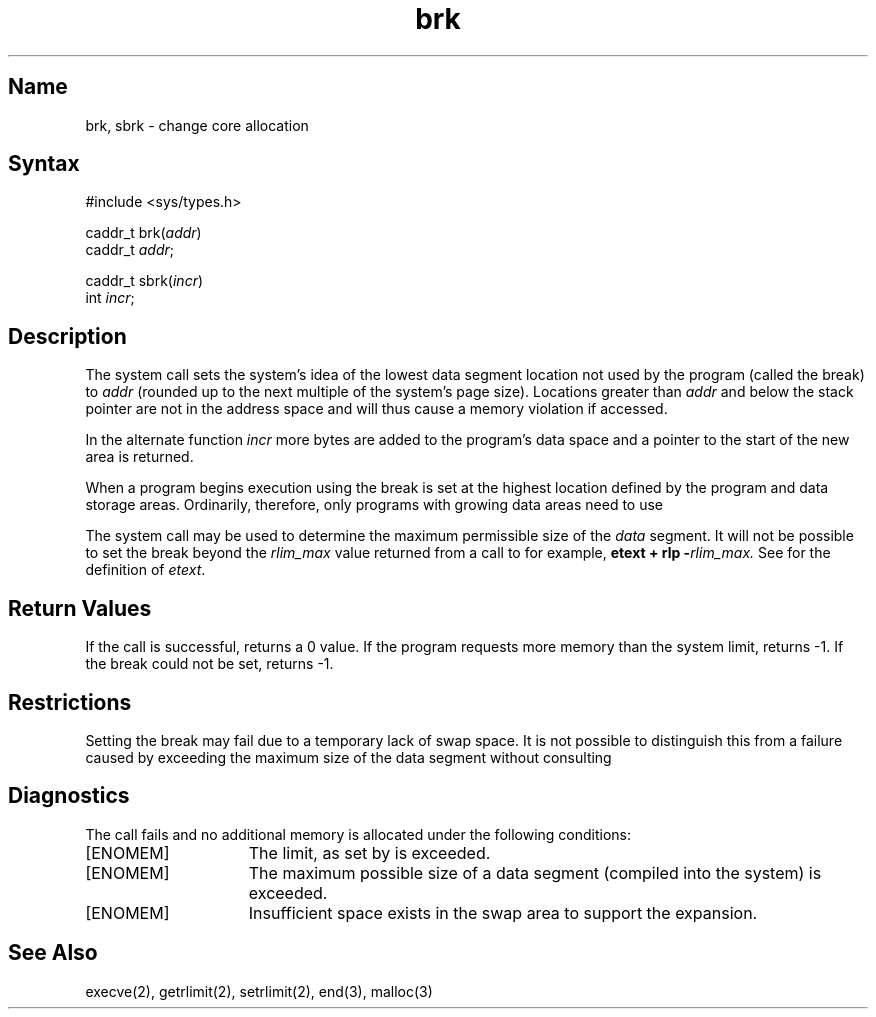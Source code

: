 .\" SCCSID: @(#)brk.2	8.1	9/11/90
.TH brk 2 VAX
.SH Name
brk, sbrk \- change core allocation
.SH Syntax
#include <sys/types.h>
.PP
caddr_t brk(\fIaddr\fP)
.br
caddr_t \fIaddr\fP;
.PP
caddr_t sbrk(\fIincr\fP)
.br
int \fIincr\fP;
.SH Description
.NXR "brk system call"
.NXR "sbrk system call"
.NXR "data memory" "changing size"
The
.PN brk
system call sets the system's idea of the lowest data segment 
location not used by the program (called the break)
to
.I addr
(rounded up to the next multiple of the system's page size).
Locations greater than
.I addr
and below the stack pointer
are not in the address space and will thus
cause a memory violation if accessed.
.PP
In the alternate function
.PN sbrk ,
.I incr
more bytes are added to the
program's data space and a pointer to the
start of the new area is returned.
.PP
When a program begins execution using
.PN execve ,
the break is set at the
highest location defined by the program
and data storage areas.
Ordinarily, therefore, only programs with growing
data areas need to use
.PN sbrk .
.PP
The
.PN getrlimit
system call may be used to determine
the maximum permissible size of the
.I data
segment.
It will not be possible to set the break
beyond the
.I rlim_max
value returned from a call to
.PN getrlimit ,
for example, 
.B etext + rlp \-\fIrlim_max.\fR
See
.MS end 3
for the definition of
.IR etext .
.SH Return Values
If the call is successful, 
.PN brk
returns a 0 value.
If the program requests more
memory than the system limit, 
.PN brk
returns \-1. 
If the break could not be set, 
.PN brk
returns \-1.
.SH Restrictions
Setting the break may fail due to a temporary lack of
swap space.  It is not possible to distinguish this
from a failure caused by exceeding the maximum size of
the data segment without consulting 
.PN getrlimit .
.SH Diagnostics
The
.PN sbrk
call fails and no additional memory is allocated under the following
conditions:
.TP 15
[ENOMEM]
The limit, as set by
.PN setrlimit , 
is exceeded.
.TP 15
[ENOMEM]
The maximum possible size of a data segment (compiled into the
system) is exceeded.
.TP 15
[ENOMEM]
Insufficient space exists in the swap area
to support the expansion.
.SH See Also
execve(2), getrlimit(2), setrlimit(2), end(3), malloc(3)

